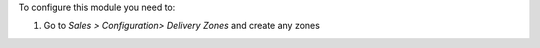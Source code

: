 To configure this module you need to:

#. Go to *Sales > Configuration> Delivery Zones* and create any zones

